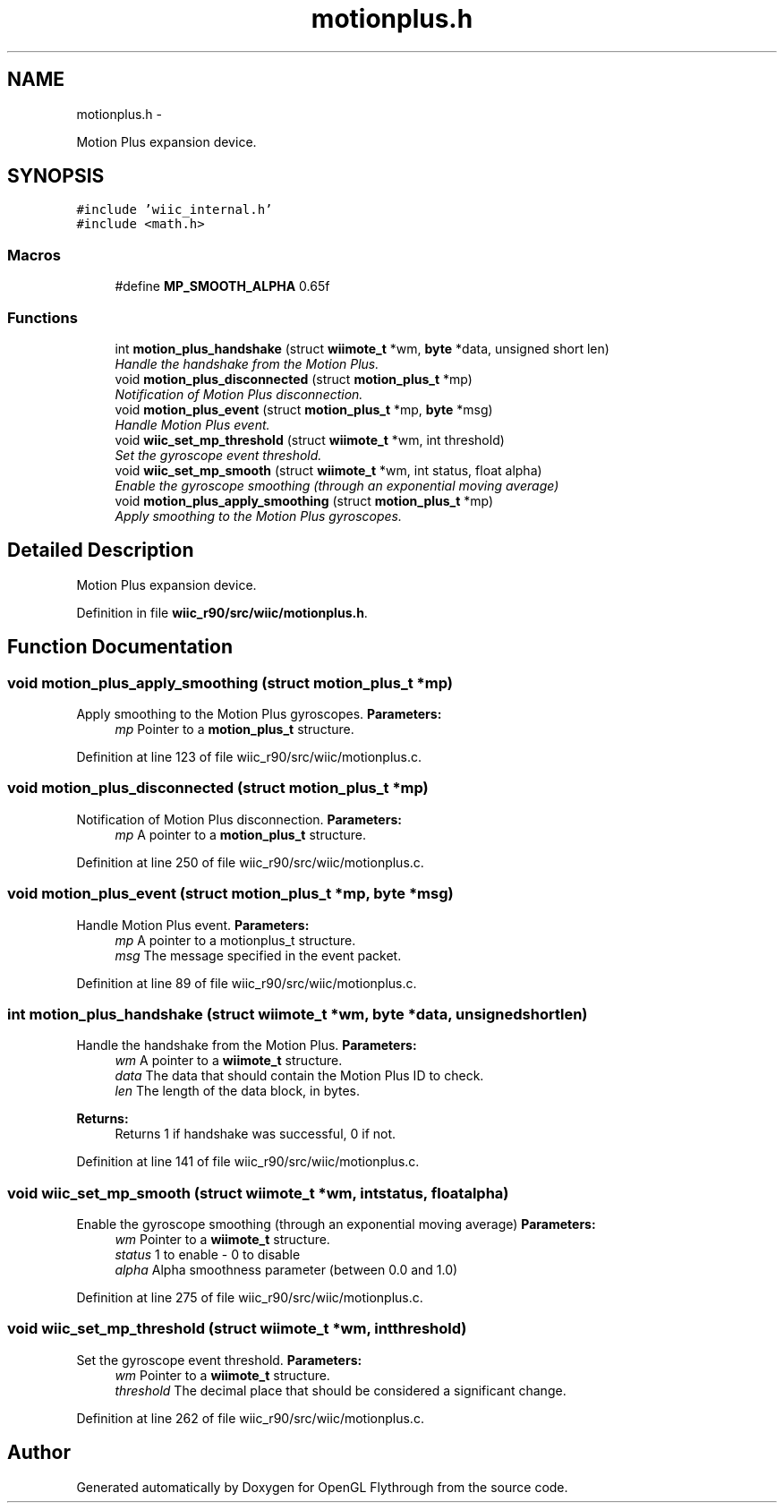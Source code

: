 .TH "motionplus.h" 3 "Sat Dec 1 2012" "Version 001" "OpenGL Flythrough" \" -*- nroff -*-
.ad l
.nh
.SH NAME
motionplus.h \- 
.PP
Motion Plus expansion device\&.  

.SH SYNOPSIS
.br
.PP
\fC#include 'wiic_internal\&.h'\fP
.br
\fC#include <math\&.h>\fP
.br

.SS "Macros"

.in +1c
.ti -1c
.RI "#define \fBMP_SMOOTH_ALPHA\fP   0\&.65f"
.br
.in -1c
.SS "Functions"

.in +1c
.ti -1c
.RI "int \fBmotion_plus_handshake\fP (struct \fBwiimote_t\fP *wm, \fBbyte\fP *data, unsigned short len)"
.br
.RI "\fIHandle the handshake from the Motion Plus\&. \fP"
.ti -1c
.RI "void \fBmotion_plus_disconnected\fP (struct \fBmotion_plus_t\fP *mp)"
.br
.RI "\fINotification of Motion Plus disconnection\&. \fP"
.ti -1c
.RI "void \fBmotion_plus_event\fP (struct \fBmotion_plus_t\fP *mp, \fBbyte\fP *msg)"
.br
.RI "\fIHandle Motion Plus event\&. \fP"
.ti -1c
.RI "void \fBwiic_set_mp_threshold\fP (struct \fBwiimote_t\fP *wm, int threshold)"
.br
.RI "\fISet the gyroscope event threshold\&. \fP"
.ti -1c
.RI "void \fBwiic_set_mp_smooth\fP (struct \fBwiimote_t\fP *wm, int status, float alpha)"
.br
.RI "\fIEnable the gyroscope smoothing (through an exponential moving average) \fP"
.ti -1c
.RI "void \fBmotion_plus_apply_smoothing\fP (struct \fBmotion_plus_t\fP *mp)"
.br
.RI "\fIApply smoothing to the Motion Plus gyroscopes\&. \fP"
.in -1c
.SH "Detailed Description"
.PP 
Motion Plus expansion device\&. 


.PP
Definition in file \fBwiic_r90/src/wiic/motionplus\&.h\fP\&.
.SH "Function Documentation"
.PP 
.SS "void motion_plus_apply_smoothing (struct \fBmotion_plus_t\fP *mp)"

.PP
Apply smoothing to the Motion Plus gyroscopes\&. \fBParameters:\fP
.RS 4
\fImp\fP Pointer to a \fBmotion_plus_t\fP structure\&. 
.RE
.PP

.PP
Definition at line 123 of file wiic_r90/src/wiic/motionplus\&.c\&.
.SS "void motion_plus_disconnected (struct \fBmotion_plus_t\fP *mp)"

.PP
Notification of Motion Plus disconnection\&. \fBParameters:\fP
.RS 4
\fImp\fP A pointer to a \fBmotion_plus_t\fP structure\&. 
.RE
.PP

.PP
Definition at line 250 of file wiic_r90/src/wiic/motionplus\&.c\&.
.SS "void motion_plus_event (struct \fBmotion_plus_t\fP *mp, \fBbyte\fP *msg)"

.PP
Handle Motion Plus event\&. \fBParameters:\fP
.RS 4
\fImp\fP A pointer to a motionplus_t structure\&. 
.br
\fImsg\fP The message specified in the event packet\&. 
.RE
.PP

.PP
Definition at line 89 of file wiic_r90/src/wiic/motionplus\&.c\&.
.SS "int motion_plus_handshake (struct \fBwiimote_t\fP *wm, \fBbyte\fP *data, unsigned shortlen)"

.PP
Handle the handshake from the Motion Plus\&. \fBParameters:\fP
.RS 4
\fIwm\fP A pointer to a \fBwiimote_t\fP structure\&. 
.br
\fIdata\fP The data that should contain the Motion Plus ID to check\&. 
.br
\fIlen\fP The length of the data block, in bytes\&.
.RE
.PP
\fBReturns:\fP
.RS 4
Returns 1 if handshake was successful, 0 if not\&. 
.RE
.PP

.PP
Definition at line 141 of file wiic_r90/src/wiic/motionplus\&.c\&.
.SS "void wiic_set_mp_smooth (struct \fBwiimote_t\fP *wm, intstatus, floatalpha)"

.PP
Enable the gyroscope smoothing (through an exponential moving average) \fBParameters:\fP
.RS 4
\fIwm\fP Pointer to a \fBwiimote_t\fP structure\&. 
.br
\fIstatus\fP 1 to enable - 0 to disable 
.br
\fIalpha\fP Alpha smoothness parameter (between 0\&.0 and 1\&.0) 
.RE
.PP

.PP
Definition at line 275 of file wiic_r90/src/wiic/motionplus\&.c\&.
.SS "void wiic_set_mp_threshold (struct \fBwiimote_t\fP *wm, intthreshold)"

.PP
Set the gyroscope event threshold\&. \fBParameters:\fP
.RS 4
\fIwm\fP Pointer to a \fBwiimote_t\fP structure\&. 
.br
\fIthreshold\fP The decimal place that should be considered a significant change\&. 
.RE
.PP

.PP
Definition at line 262 of file wiic_r90/src/wiic/motionplus\&.c\&.
.SH "Author"
.PP 
Generated automatically by Doxygen for OpenGL Flythrough from the source code\&.

